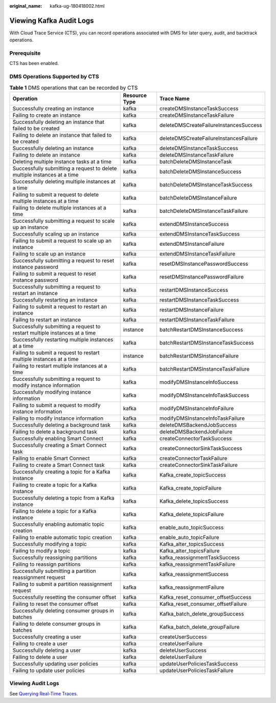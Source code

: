:original_name: kafka-ug-180418002.html

.. _kafka-ug-180418002:

Viewing Kafka Audit Logs
========================

With Cloud Trace Service (CTS), you can record operations associated with DMS for later query, audit, and backtrack operations.

Prerequisite
------------

CTS has been enabled.

DMS Operations Supported by CTS
-------------------------------

.. table:: **Table 1** DMS operations that can be recorded by CTS

   +---------------------------------------------------------------------------+---------------+----------------------------------------+
   | Operation                                                                 | Resource Type | Trace Name                             |
   +===========================================================================+===============+========================================+
   | Successfully creating an instance                                         | kafka         | createDMSInstanceTaskSuccess           |
   +---------------------------------------------------------------------------+---------------+----------------------------------------+
   | Failing to create an instance                                             | kafka         | createDMSInstanceTaskFailure           |
   +---------------------------------------------------------------------------+---------------+----------------------------------------+
   | Successfully deleting an instance that failed to be created               | kafka         | deleteDMSCreateFailureInstancesSuccess |
   +---------------------------------------------------------------------------+---------------+----------------------------------------+
   | Failing to delete an instance that failed to be created                   | kafka         | deleteDMSCreateFailureInstancesFailure |
   +---------------------------------------------------------------------------+---------------+----------------------------------------+
   | Successfully deleting an instance                                         | kafka         | deleteDMSInstanceTaskSuccess           |
   +---------------------------------------------------------------------------+---------------+----------------------------------------+
   | Failing to delete an instance                                             | kafka         | deleteDMSInstanceTaskFailure           |
   +---------------------------------------------------------------------------+---------------+----------------------------------------+
   | Deleting multiple instance tasks at a time                                | kafka         | batchDeleteDMSInstanceTask             |
   +---------------------------------------------------------------------------+---------------+----------------------------------------+
   | Successfully submitting a request to delete multiple instances at a time  | kafka         | batchDeleteDMSInstanceSuccess          |
   +---------------------------------------------------------------------------+---------------+----------------------------------------+
   | Successfully deleting multiple instances at a time                        | kafka         | batchDeleteDMSInstanceTaskSuccess      |
   +---------------------------------------------------------------------------+---------------+----------------------------------------+
   | Failing to submit a request to delete multiple instances at a time        | kafka         | batchDeleteDMSInstanceFailure          |
   +---------------------------------------------------------------------------+---------------+----------------------------------------+
   | Failing to delete multiple instances at a time                            | kafka         | batchDeleteDMSInstanceTaskFailure      |
   +---------------------------------------------------------------------------+---------------+----------------------------------------+
   | Successfully submitting a request to scale up an instance                 | kafka         | extendDMSInstanceSuccess               |
   +---------------------------------------------------------------------------+---------------+----------------------------------------+
   | Successfully scaling up an instance                                       | kafka         | extendDMSInstanceTaskSuccess           |
   +---------------------------------------------------------------------------+---------------+----------------------------------------+
   | Failing to submit a request to scale up an instance                       | kafka         | extendDMSInstanceFailure               |
   +---------------------------------------------------------------------------+---------------+----------------------------------------+
   | Failing to scale up an instance                                           | kafka         | extendDMSInstanceTaskFailure           |
   +---------------------------------------------------------------------------+---------------+----------------------------------------+
   | Successfully submitting a request to reset instance password              | kafka         | resetDMSInstancePasswordSuccess        |
   +---------------------------------------------------------------------------+---------------+----------------------------------------+
   | Failing to submit a request to reset instance password                    | kafka         | resetDMSInstancePasswordFailure        |
   +---------------------------------------------------------------------------+---------------+----------------------------------------+
   | Successfully submitting a request to restart an instance                  | kafka         | restartDMSInstanceSuccess              |
   +---------------------------------------------------------------------------+---------------+----------------------------------------+
   | Successfully restarting an instance                                       | kafka         | restartDMSInstanceTaskSuccess          |
   +---------------------------------------------------------------------------+---------------+----------------------------------------+
   | Failing to submit a request to restart an instance                        | kafka         | restartDMSInstanceFailure              |
   +---------------------------------------------------------------------------+---------------+----------------------------------------+
   | Failing to restart an instance                                            | kafka         | restartDMSInstanceTaskFailure          |
   +---------------------------------------------------------------------------+---------------+----------------------------------------+
   | Successfully submitting a request to restart multiple instances at a time | instance      | batchRestartDMSInstanceSuccess         |
   +---------------------------------------------------------------------------+---------------+----------------------------------------+
   | Successfully restarting multiple instances at a time                      | kafka         | batchRestartDMSInstanceTaskSuccess     |
   +---------------------------------------------------------------------------+---------------+----------------------------------------+
   | Failing to submit a request to restart multiple instances at a time       | instance      | batchRestartDMSInstanceFailure         |
   +---------------------------------------------------------------------------+---------------+----------------------------------------+
   | Failing to restart multiple instances at a time                           | kafka         | batchRestartDMSInstanceTaskFailure     |
   +---------------------------------------------------------------------------+---------------+----------------------------------------+
   | Successfully submitting a request to modify instance information          | kafka         | modifyDMSInstanceInfoSuccess           |
   +---------------------------------------------------------------------------+---------------+----------------------------------------+
   | Successfully modifying instance information                               | kafka         | modifyDMSInstanceInfoTaskSuccess       |
   +---------------------------------------------------------------------------+---------------+----------------------------------------+
   | Failing to submit a request to modify instance information                | kafka         | modifyDMSInstanceInfoFailure           |
   +---------------------------------------------------------------------------+---------------+----------------------------------------+
   | Failing to modify instance information                                    | kafka         | modifyDMSInstanceInfoTaskFailure       |
   +---------------------------------------------------------------------------+---------------+----------------------------------------+
   | Successfully deleting a background task                                   | kafka         | deleteDMSBackendJobSuccess             |
   +---------------------------------------------------------------------------+---------------+----------------------------------------+
   | Failing to delete a background task                                       | kafka         | deleteDMSBackendJobFailure             |
   +---------------------------------------------------------------------------+---------------+----------------------------------------+
   | Successfully enabling Smart Connect                                       | kafka         | createConnectorTaskSuccess             |
   +---------------------------------------------------------------------------+---------------+----------------------------------------+
   | Successfully creating a Smart Connect task                                | kafka         | createConnectorSinkTaskSuccess         |
   +---------------------------------------------------------------------------+---------------+----------------------------------------+
   | Failing to enable Smart Connect                                           | kafka         | createConnectorTaskFailure             |
   +---------------------------------------------------------------------------+---------------+----------------------------------------+
   | Failing to create a Smart Connect task                                    | kafka         | createConnectorSinkTaskFailure         |
   +---------------------------------------------------------------------------+---------------+----------------------------------------+
   | Successfully creating a topic for a Kafka instance                        | kafka         | Kafka_create_topicSuccess              |
   +---------------------------------------------------------------------------+---------------+----------------------------------------+
   | Failing to create a topic for a Kafka instance                            | kafka         | Kafka_create_topicFailure              |
   +---------------------------------------------------------------------------+---------------+----------------------------------------+
   | Successfully deleting a topic from a Kafka instance                       | kafka         | Kafka_delete_topicsSuccess             |
   +---------------------------------------------------------------------------+---------------+----------------------------------------+
   | Failing to delete a topic for a Kafka instance                            | kafka         | Kafka_delete_topicsFailure             |
   +---------------------------------------------------------------------------+---------------+----------------------------------------+
   | Successfully enabling automatic topic creation                            | kafka         | enable_auto_topicSuccess               |
   +---------------------------------------------------------------------------+---------------+----------------------------------------+
   | Failing to enable automatic topic creation                                | kafka         | enable_auto_topicFailure               |
   +---------------------------------------------------------------------------+---------------+----------------------------------------+
   | Successfully modifying a topic                                            | kafka         | Kafka_alter_topicsSuccess              |
   +---------------------------------------------------------------------------+---------------+----------------------------------------+
   | Failing to modify a topic                                                 | kafka         | Kafka_alter_topicsFailure              |
   +---------------------------------------------------------------------------+---------------+----------------------------------------+
   | Successfully reassigning partitions                                       | kafka         | kafka_reassignmentTaskSuccess          |
   +---------------------------------------------------------------------------+---------------+----------------------------------------+
   | Failing to reassign partitions                                            | kafka         | kafka_reassignmentTaskFailure          |
   +---------------------------------------------------------------------------+---------------+----------------------------------------+
   | Successfully submitting a partition reassignment request                  | kafka         | kafka_reassignmentSuccess              |
   +---------------------------------------------------------------------------+---------------+----------------------------------------+
   | Failing to submit a partition reassignment request                        | kafka         | kafka_reassignmentFailure              |
   +---------------------------------------------------------------------------+---------------+----------------------------------------+
   | Successfully resetting the consumer offset                                | kafka         | Kafka_reset_consumer_offsetSuccess     |
   +---------------------------------------------------------------------------+---------------+----------------------------------------+
   | Failing to reset the consumer offset                                      | kafka         | Kafka_reset_consumer_offsetFailure     |
   +---------------------------------------------------------------------------+---------------+----------------------------------------+
   | Successfully deleting consumer groups in batches                          | kafka         | Kafka_batch_delete_groupSuccess        |
   +---------------------------------------------------------------------------+---------------+----------------------------------------+
   | Failing to delete consumer groups in batches                              | kafka         | Kafka_batch_delete_groupFailure        |
   +---------------------------------------------------------------------------+---------------+----------------------------------------+
   | Successfully creating a user                                              | kafka         | createUserSuccess                      |
   +---------------------------------------------------------------------------+---------------+----------------------------------------+
   | Failing to create a user                                                  | kafka         | createUserFailure                      |
   +---------------------------------------------------------------------------+---------------+----------------------------------------+
   | Successfully deleting a user                                              | kafka         | deleteUserSuccess                      |
   +---------------------------------------------------------------------------+---------------+----------------------------------------+
   | Failing to delete a user                                                  | kafka         | deleteUserFailure                      |
   +---------------------------------------------------------------------------+---------------+----------------------------------------+
   | Successfully updating user policies                                       | kafka         | updateUserPoliciesTaskSuccess          |
   +---------------------------------------------------------------------------+---------------+----------------------------------------+
   | Failing to update user policies                                           | kafka         | updateUserPoliciesTaskFailure          |
   +---------------------------------------------------------------------------+---------------+----------------------------------------+

Viewing Audit Logs
------------------

See `Querying Real-Time Traces <https://docs.otc.t-systems.com/en-us/usermanual/cts/en-us_topic_0030598499.html>`__.
